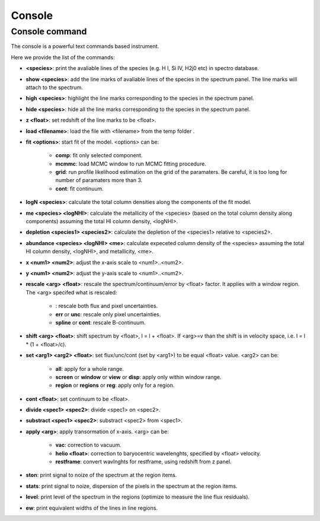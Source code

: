 .. _console:

Console
=======

Console command
---------------

The console is a powerful text commands based instrument.

Here we provide the list of the commands:

* **<species>**: print the avaliable lines of the species (e.g. H I, Si IV, H2j0 etc) in spectro database.
* **show <species>**: add the line marks of avaliable lines of the species in the spectrum panel. The line marks will attach to the spectrum.
* **high <species>**: highlight the line marks corresponding to the species in the spectrum panel.
* **hide <species>**: hide all the line marks corresponding to the species in the spectrum panel.
* **z <float>**: set redshift of the line marks to be <float>.
* **load <filename>**: load the file with <filename> from the temp folder .
* **fit <options>**: start fit of the model. <options> can be:

    * **comp**: fit only selected component.
    * **mcmmc**: load MCMC window to run MCMC fitting procedure.
    * **grid**: run profile likelihood estimation on the grid of the paramaters. Be careful, it is too long for number of paramaters more than 3.
    * **cont**: fit continuum.

* **logN <species>**: calculate the total column densities along the components of the fit model.
* **me <species> <logNHI>**: calculate the metallicity of the <species> (based on the total column density along components) assuming the total HI column density, <logNHI>.
* **depletion <species1> <species2>**: calculate the depletion of the <species1> relative to <species2>.
* **abundance <species> <logNHI> <me>**: calculate expeceted column density of the <species> assuming the total HI column density, <logNHI>, and metallicity, <me>.
* **x <num1> <num2>**: adjust the x-axis scale to <num1>..<num2>.
* **y <num1> <num2>**: adjust the y-axis scale to <num1>..<num2>.
* **rescale <arg> <float>**: rescale the spectrum/continuum/error by <float> factor. It applies with a window region. The <arg> specifed what is rescaled:

    * : rescale both flux and pixel uncertainties.
    * **err** or **unc**: rescale only pixel uncertainties.
    * **spline** or **cont**: rescale B-continuum.

* **shift <arg> <float>**: shift spectrum by <float>, l = l + <float>. If <arg>=v than the shift is in velocity space, i.e. l = l * (1 + <float>/c).
* **set <arg1> <arg2> <float>**: set flux/unc/cont (set by <arg1>) to be equal <float> value. <arg2> can be:

    * **all**: apply for a whole range.
    * **screen** or **window** or **view** or **disp**: apply only within window range.
    * **region** or **regions** or **reg**: apply only for a region.

* **cont <float>**: set continuum to be <float>.
* **divide <spec1> <spec2>**: divide <spec1> on <spec2>.
* **substract <spec1> <spec2>**: substract <spec2> from <spec1>.
* **apply <arg>**: apply transormation of x-axis. <arg> can be:

    * **vac**: correction to vacuum.
    * **helio <float>**: correction to baryocentric wavelenghts, specified by <float> velocity.
    * **restframe**: convert wavlnghts for restframe, using redshift from z panel.

* **ston**: print signal to noize of the spectrum at the region items.
* **stats**: print signal to noize, dispersion of the pixels in the spectrum at the region items.
* **level**: print level of the spectrum in the regions (optimize to measure the line flux residuals).
* **ew**: print equivalent widths of the lines in line regions.
